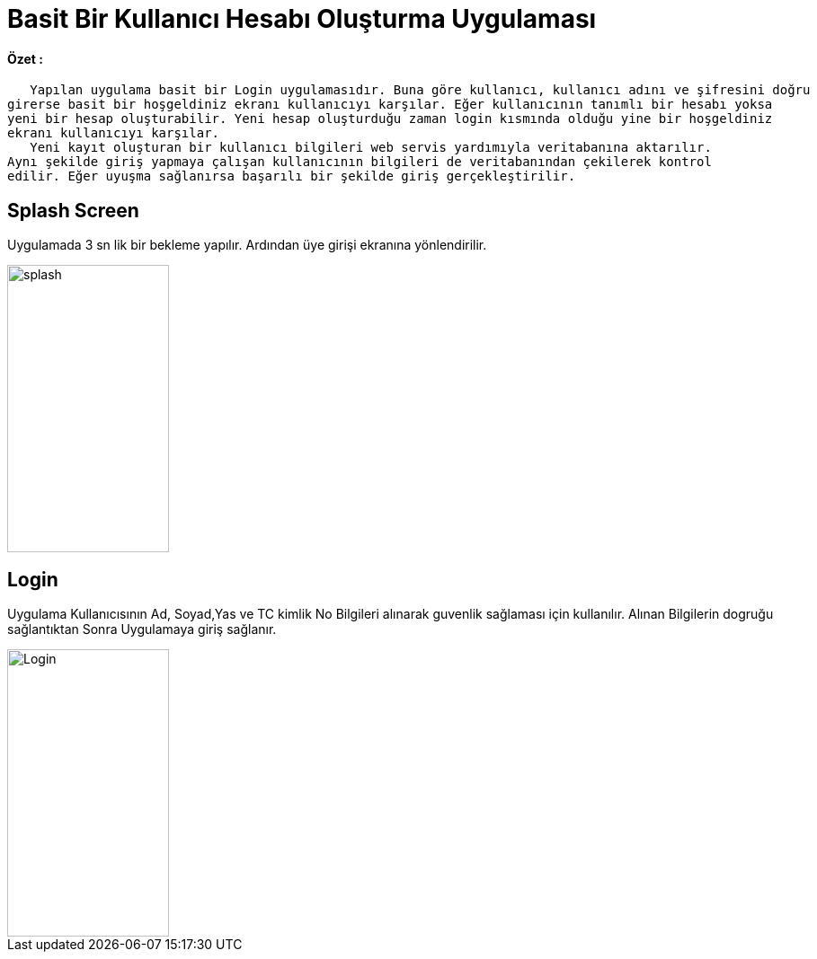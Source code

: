 :imagesdir: resimler

# Basit Bir Kullanıcı Hesabı Oluşturma Uygulaması


==== Özet :
      Yapılan uygulama basit bir Login uygulamasıdır. Buna göre kullanıcı, kullanıcı adını ve şifresini doğru
   girerse basit bir hoşgeldiniz ekranı kullanıcıyı karşılar. Eğer kullanıcının tanımlı bir hesabı yoksa 
   yeni bir hesap oluşturabilir. Yeni hesap oluşturduğu zaman login kısmında olduğu yine bir hoşgeldiniz 
   ekranı kullanıcıyı karşılar. 
      Yeni kayıt oluşturan bir kullanıcı bilgileri web servis yardımıyla veritabanına aktarılır. 
   Aynı şekilde giriş yapmaya çalışan kullanıcının bilgileri de veritabanından çekilerek kontrol 
   edilir. Eğer uyuşma sağlanırsa başarılı bir şekilde giriş gerçekleştirilir.


== Splash Screen

Uygulamada 3 sn lik bir bekleme yapılır. Ardından üye girişi ekranına yönlendirilir.


image::splasscreen.png[splash,180,320,align="center"]


== Login

Uygulama Kullanıcısının Ad, Soyad,Yas ve TC kimlik No Bilgileri alınarak guvenlik sağlaması için kullanılır.
Alınan Bilgilerin dogruğu sağlantıktan Sonra Uygulamaya giriş sağlanır.


image::rsm_login.png[Login,180,320,align="center"]
